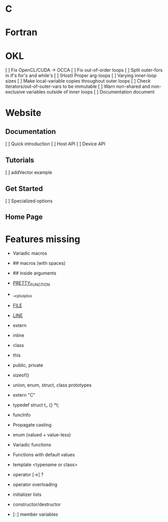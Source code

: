 * C
* Fortran
* OKL
  [ ] Fix OpenCL/CUDA -> OCCA
  [ ] Fix out-of-order loops
  [ ] Split outer-fors in if's for's and while's
  [ ] (Host) Proper arg-loops
  [ ] Varying inner-loop sizes
  [ ] Make local-variable copies throughout outer loops
  [ ] Check iterators/out-of-outer-vars to be immutable
  [ ] Warn non-shared and non-exclusive variables outside of inner loops
  [ ] Documentation document
* Website
** Documentation
   [ ] Quick introduction
   [ ] Host API
   [ ] Device API
** Tutorials
   [ ] addVector example
** Get Started
   [ ] Specialized options
** Home Page
* Features missing
  - Variadic macros
  - ## macros (with spaces)
  - ## inside arguments
  - __PRETTY_FUNCTION__
  - __cplusplus
  - __FILE__
  - __LINE__

  - extern
  - inline
  - class
  - this
  - public, private
  - sizeof()
  - union, enum, struct, class prototypes
  - extern "C"
  - typedef struct t_ {} *t;

  - funcInfo
  - Propagate casting

  - enum (valued + value-less)

  - Variadic functions
  - Functions with default values
  - template <typename or class>
  - operator [->] ?
  - operator overloading
  - initializer lists
  - constructor/destructor
  - [::] member variables
